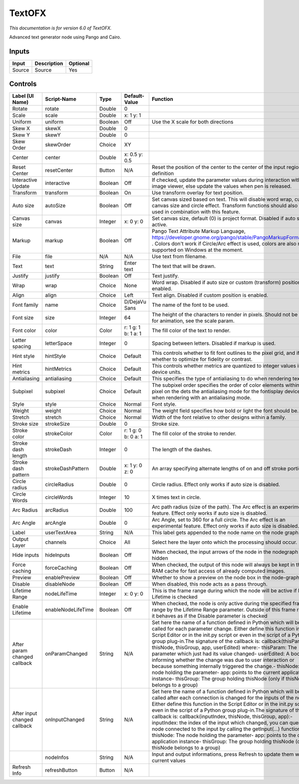 .. _net.fxarena.openfx.Text:

TextOFX
=======

.. figure:: net.fxarena.openfx.Text.png
   :alt: 

*This documentation is for version 6.0 of TextOFX.*

Advanced text generator node using Pango and Cairo.

Inputs
------

+----------+---------------+------------+
| Input    | Description   | Optional   |
+==========+===============+============+
| Source   | Source        | Yes        |
+----------+---------------+------------+

Controls
--------

+--------------------------------+----------------------+-----------+-----------------------+-----------------------------------------------------------------------------------------------------------------------------------------------------------------------------------------------------------------------------------------------------------------------------------------------------------------------------------------------------------------------------------------------------------------------------------------------------------------------------------------------------------------------------------------------------------------------------------------------------------------------------------------------------------------------------------------------------------+
| Label (UI Name)                | Script-Name          | Type      | Default-Value         | Function                                                                                                                                                                                                                                                                                                                                                                                                                                                                                                                                                                                                                                                                                                  |
+================================+======================+===========+=======================+===========================================================================================================================================================================================================================================================================================================================================================================================================================================================================================================================================================================================================================================================================================================+
| Rotate                         | rotate               | Double    | 0                     |                                                                                                                                                                                                                                                                                                                                                                                                                                                                                                                                                                                                                                                                                                           |
+--------------------------------+----------------------+-----------+-----------------------+-----------------------------------------------------------------------------------------------------------------------------------------------------------------------------------------------------------------------------------------------------------------------------------------------------------------------------------------------------------------------------------------------------------------------------------------------------------------------------------------------------------------------------------------------------------------------------------------------------------------------------------------------------------------------------------------------------------+
| Scale                          | scale                | Double    | x: 1 y: 1             |                                                                                                                                                                                                                                                                                                                                                                                                                                                                                                                                                                                                                                                                                                           |
+--------------------------------+----------------------+-----------+-----------------------+-----------------------------------------------------------------------------------------------------------------------------------------------------------------------------------------------------------------------------------------------------------------------------------------------------------------------------------------------------------------------------------------------------------------------------------------------------------------------------------------------------------------------------------------------------------------------------------------------------------------------------------------------------------------------------------------------------------+
| Uniform                        | uniform              | Boolean   | Off                   | Use the X scale for both directions                                                                                                                                                                                                                                                                                                                                                                                                                                                                                                                                                                                                                                                                       |
+--------------------------------+----------------------+-----------+-----------------------+-----------------------------------------------------------------------------------------------------------------------------------------------------------------------------------------------------------------------------------------------------------------------------------------------------------------------------------------------------------------------------------------------------------------------------------------------------------------------------------------------------------------------------------------------------------------------------------------------------------------------------------------------------------------------------------------------------------+
| Skew X                         | skewX                | Double    | 0                     |                                                                                                                                                                                                                                                                                                                                                                                                                                                                                                                                                                                                                                                                                                           |
+--------------------------------+----------------------+-----------+-----------------------+-----------------------------------------------------------------------------------------------------------------------------------------------------------------------------------------------------------------------------------------------------------------------------------------------------------------------------------------------------------------------------------------------------------------------------------------------------------------------------------------------------------------------------------------------------------------------------------------------------------------------------------------------------------------------------------------------------------+
| Skew Y                         | skewY                | Double    | 0                     |                                                                                                                                                                                                                                                                                                                                                                                                                                                                                                                                                                                                                                                                                                           |
+--------------------------------+----------------------+-----------+-----------------------+-----------------------------------------------------------------------------------------------------------------------------------------------------------------------------------------------------------------------------------------------------------------------------------------------------------------------------------------------------------------------------------------------------------------------------------------------------------------------------------------------------------------------------------------------------------------------------------------------------------------------------------------------------------------------------------------------------------+
| Skew Order                     | skewOrder            | Choice    | XY                    |                                                                                                                                                                                                                                                                                                                                                                                                                                                                                                                                                                                                                                                                                                           |
+--------------------------------+----------------------+-----------+-----------------------+-----------------------------------------------------------------------------------------------------------------------------------------------------------------------------------------------------------------------------------------------------------------------------------------------------------------------------------------------------------------------------------------------------------------------------------------------------------------------------------------------------------------------------------------------------------------------------------------------------------------------------------------------------------------------------------------------------------+
| Center                         | center               | Double    | x: 0.5 y: 0.5         |                                                                                                                                                                                                                                                                                                                                                                                                                                                                                                                                                                                                                                                                                                           |
+--------------------------------+----------------------+-----------+-----------------------+-----------------------------------------------------------------------------------------------------------------------------------------------------------------------------------------------------------------------------------------------------------------------------------------------------------------------------------------------------------------------------------------------------------------------------------------------------------------------------------------------------------------------------------------------------------------------------------------------------------------------------------------------------------------------------------------------------------+
| Reset Center                   | resetCenter          | Button    | N/A                   | Reset the position of the center to the center of the input region of definition                                                                                                                                                                                                                                                                                                                                                                                                                                                                                                                                                                                                                          |
+--------------------------------+----------------------+-----------+-----------------------+-----------------------------------------------------------------------------------------------------------------------------------------------------------------------------------------------------------------------------------------------------------------------------------------------------------------------------------------------------------------------------------------------------------------------------------------------------------------------------------------------------------------------------------------------------------------------------------------------------------------------------------------------------------------------------------------------------------+
| Interactive Update             | interactive          | Boolean   | Off                   | If checked, update the parameter values during interaction with the image viewer, else update the values when pen is released.                                                                                                                                                                                                                                                                                                                                                                                                                                                                                                                                                                            |
+--------------------------------+----------------------+-----------+-----------------------+-----------------------------------------------------------------------------------------------------------------------------------------------------------------------------------------------------------------------------------------------------------------------------------------------------------------------------------------------------------------------------------------------------------------------------------------------------------------------------------------------------------------------------------------------------------------------------------------------------------------------------------------------------------------------------------------------------------+
| Transform                      | transform            | Boolean   | On                    | Use transform overlay for text position.                                                                                                                                                                                                                                                                                                                                                                                                                                                                                                                                                                                                                                                                  |
+--------------------------------+----------------------+-----------+-----------------------+-----------------------------------------------------------------------------------------------------------------------------------------------------------------------------------------------------------------------------------------------------------------------------------------------------------------------------------------------------------------------------------------------------------------------------------------------------------------------------------------------------------------------------------------------------------------------------------------------------------------------------------------------------------------------------------------------------------+
| Auto size                      | autoSize             | Boolean   | Off                   | Set canvas sized based on text. This will disable word wrap, custom canvas size and circle effect. Transform functions should also not be used in combination with this feature.                                                                                                                                                                                                                                                                                                                                                                                                                                                                                                                          |
+--------------------------------+----------------------+-----------+-----------------------+-----------------------------------------------------------------------------------------------------------------------------------------------------------------------------------------------------------------------------------------------------------------------------------------------------------------------------------------------------------------------------------------------------------------------------------------------------------------------------------------------------------------------------------------------------------------------------------------------------------------------------------------------------------------------------------------------------------+
| Canvas size                    | canvas               | Integer   | x: 0 y: 0             | Set canvas size, default (0) is project format. Disabled if auto size is active.                                                                                                                                                                                                                                                                                                                                                                                                                                                                                                                                                                                                                          |
+--------------------------------+----------------------+-----------+-----------------------+-----------------------------------------------------------------------------------------------------------------------------------------------------------------------------------------------------------------------------------------------------------------------------------------------------------------------------------------------------------------------------------------------------------------------------------------------------------------------------------------------------------------------------------------------------------------------------------------------------------------------------------------------------------------------------------------------------------+
| Markup                         | markup               | Boolean   | Off                   | Pango Text Attribute Markup Language, https://developer.gnome.org/pango/stable/PangoMarkupFormat.html . Colors don't work if Circle/Arc effect is used, colors are also not supported on Windows at the moment.                                                                                                                                                                                                                                                                                                                                                                                                                                                                                           |
+--------------------------------+----------------------+-----------+-----------------------+-----------------------------------------------------------------------------------------------------------------------------------------------------------------------------------------------------------------------------------------------------------------------------------------------------------------------------------------------------------------------------------------------------------------------------------------------------------------------------------------------------------------------------------------------------------------------------------------------------------------------------------------------------------------------------------------------------------+
| File                           | file                 | N/A       | N/A                   | Use text from filename.                                                                                                                                                                                                                                                                                                                                                                                                                                                                                                                                                                                                                                                                                   |
+--------------------------------+----------------------+-----------+-----------------------+-----------------------------------------------------------------------------------------------------------------------------------------------------------------------------------------------------------------------------------------------------------------------------------------------------------------------------------------------------------------------------------------------------------------------------------------------------------------------------------------------------------------------------------------------------------------------------------------------------------------------------------------------------------------------------------------------------------+
| Text                           | text                 | String    | Enter text            | The text that will be drawn.                                                                                                                                                                                                                                                                                                                                                                                                                                                                                                                                                                                                                                                                              |
+--------------------------------+----------------------+-----------+-----------------------+-----------------------------------------------------------------------------------------------------------------------------------------------------------------------------------------------------------------------------------------------------------------------------------------------------------------------------------------------------------------------------------------------------------------------------------------------------------------------------------------------------------------------------------------------------------------------------------------------------------------------------------------------------------------------------------------------------------+
| Justify                        | justify              | Boolean   | Off                   | Text justify.                                                                                                                                                                                                                                                                                                                                                                                                                                                                                                                                                                                                                                                                                             |
+--------------------------------+----------------------+-----------+-----------------------+-----------------------------------------------------------------------------------------------------------------------------------------------------------------------------------------------------------------------------------------------------------------------------------------------------------------------------------------------------------------------------------------------------------------------------------------------------------------------------------------------------------------------------------------------------------------------------------------------------------------------------------------------------------------------------------------------------------+
| Wrap                           | wrap                 | Choice    | None                  | Word wrap. Disabled if auto size or custom (transform) position is enabled.                                                                                                                                                                                                                                                                                                                                                                                                                                                                                                                                                                                                                               |
+--------------------------------+----------------------+-----------+-----------------------+-----------------------------------------------------------------------------------------------------------------------------------------------------------------------------------------------------------------------------------------------------------------------------------------------------------------------------------------------------------------------------------------------------------------------------------------------------------------------------------------------------------------------------------------------------------------------------------------------------------------------------------------------------------------------------------------------------------+
| Align                          | align                | Choice    | Left                  | Text align. Disabled if custom position is enabled.                                                                                                                                                                                                                                                                                                                                                                                                                                                                                                                                                                                                                                                       |
+--------------------------------+----------------------+-----------+-----------------------+-----------------------------------------------------------------------------------------------------------------------------------------------------------------------------------------------------------------------------------------------------------------------------------------------------------------------------------------------------------------------------------------------------------------------------------------------------------------------------------------------------------------------------------------------------------------------------------------------------------------------------------------------------------------------------------------------------------+
| Font family                    | name                 | Choice    | D/DejaVu Sans         | The name of the font to be used.                                                                                                                                                                                                                                                                                                                                                                                                                                                                                                                                                                                                                                                                          |
+--------------------------------+----------------------+-----------+-----------------------+-----------------------------------------------------------------------------------------------------------------------------------------------------------------------------------------------------------------------------------------------------------------------------------------------------------------------------------------------------------------------------------------------------------------------------------------------------------------------------------------------------------------------------------------------------------------------------------------------------------------------------------------------------------------------------------------------------------+
| Font size                      | size                 | Integer   | 64                    | The height of the characters to render in pixels. Should not be used for animation, see the scale param.                                                                                                                                                                                                                                                                                                                                                                                                                                                                                                                                                                                                  |
+--------------------------------+----------------------+-----------+-----------------------+-----------------------------------------------------------------------------------------------------------------------------------------------------------------------------------------------------------------------------------------------------------------------------------------------------------------------------------------------------------------------------------------------------------------------------------------------------------------------------------------------------------------------------------------------------------------------------------------------------------------------------------------------------------------------------------------------------------+
| Font color                     | color                | Color     | r: 1 g: 1 b: 1 a: 1   | The fill color of the text to render.                                                                                                                                                                                                                                                                                                                                                                                                                                                                                                                                                                                                                                                                     |
+--------------------------------+----------------------+-----------+-----------------------+-----------------------------------------------------------------------------------------------------------------------------------------------------------------------------------------------------------------------------------------------------------------------------------------------------------------------------------------------------------------------------------------------------------------------------------------------------------------------------------------------------------------------------------------------------------------------------------------------------------------------------------------------------------------------------------------------------------+
| Letter spacing                 | letterSpace          | Integer   | 0                     | Spacing between letters. Disabled if markup is used.                                                                                                                                                                                                                                                                                                                                                                                                                                                                                                                                                                                                                                                      |
+--------------------------------+----------------------+-----------+-----------------------+-----------------------------------------------------------------------------------------------------------------------------------------------------------------------------------------------------------------------------------------------------------------------------------------------------------------------------------------------------------------------------------------------------------------------------------------------------------------------------------------------------------------------------------------------------------------------------------------------------------------------------------------------------------------------------------------------------------+
| Hint style                     | hintStyle            | Choice    | Default               | This controls whether to fit font outlines to the pixel grid, and if so, whether to optimize for fidelity or contrast.                                                                                                                                                                                                                                                                                                                                                                                                                                                                                                                                                                                    |
+--------------------------------+----------------------+-----------+-----------------------+-----------------------------------------------------------------------------------------------------------------------------------------------------------------------------------------------------------------------------------------------------------------------------------------------------------------------------------------------------------------------------------------------------------------------------------------------------------------------------------------------------------------------------------------------------------------------------------------------------------------------------------------------------------------------------------------------------------+
| Hint metrics                   | hintMetrics          | Choice    | Default               | This controls whether metrics are quantized to integer values in device units.                                                                                                                                                                                                                                                                                                                                                                                                                                                                                                                                                                                                                            |
+--------------------------------+----------------------+-----------+-----------------------+-----------------------------------------------------------------------------------------------------------------------------------------------------------------------------------------------------------------------------------------------------------------------------------------------------------------------------------------------------------------------------------------------------------------------------------------------------------------------------------------------------------------------------------------------------------------------------------------------------------------------------------------------------------------------------------------------------------+
| Antialiasing                   | antialiasing         | Choice    | Default               | This specifies the type of antialiasing to do when rendering text.                                                                                                                                                                                                                                                                                                                                                                                                                                                                                                                                                                                                                                        |
+--------------------------------+----------------------+-----------+-----------------------+-----------------------------------------------------------------------------------------------------------------------------------------------------------------------------------------------------------------------------------------------------------------------------------------------------------------------------------------------------------------------------------------------------------------------------------------------------------------------------------------------------------------------------------------------------------------------------------------------------------------------------------------------------------------------------------------------------------+
| Subpixel                       | subpixel             | Choice    | Default               | The subpixel order specifies the order of color elements within each pixel on the dets the antialiasing mode for the fontisplay device when rendering with an antialiasing mode.                                                                                                                                                                                                                                                                                                                                                                                                                                                                                                                          |
+--------------------------------+----------------------+-----------+-----------------------+-----------------------------------------------------------------------------------------------------------------------------------------------------------------------------------------------------------------------------------------------------------------------------------------------------------------------------------------------------------------------------------------------------------------------------------------------------------------------------------------------------------------------------------------------------------------------------------------------------------------------------------------------------------------------------------------------------------+
| Style                          | style                | Choice    | Normal                | Font style.                                                                                                                                                                                                                                                                                                                                                                                                                                                                                                                                                                                                                                                                                               |
+--------------------------------+----------------------+-----------+-----------------------+-----------------------------------------------------------------------------------------------------------------------------------------------------------------------------------------------------------------------------------------------------------------------------------------------------------------------------------------------------------------------------------------------------------------------------------------------------------------------------------------------------------------------------------------------------------------------------------------------------------------------------------------------------------------------------------------------------------+
| Weight                         | weight               | Choice    | Normal                | The weight field specifies how bold or light the font should be.                                                                                                                                                                                                                                                                                                                                                                                                                                                                                                                                                                                                                                          |
+--------------------------------+----------------------+-----------+-----------------------+-----------------------------------------------------------------------------------------------------------------------------------------------------------------------------------------------------------------------------------------------------------------------------------------------------------------------------------------------------------------------------------------------------------------------------------------------------------------------------------------------------------------------------------------------------------------------------------------------------------------------------------------------------------------------------------------------------------+
| Stretch                        | stretch              | Choice    | Normal                | Width of the font relative to other designs within a family.                                                                                                                                                                                                                                                                                                                                                                                                                                                                                                                                                                                                                                              |
+--------------------------------+----------------------+-----------+-----------------------+-----------------------------------------------------------------------------------------------------------------------------------------------------------------------------------------------------------------------------------------------------------------------------------------------------------------------------------------------------------------------------------------------------------------------------------------------------------------------------------------------------------------------------------------------------------------------------------------------------------------------------------------------------------------------------------------------------------+
| Stroke size                    | strokeSize           | Double    | 0                     | Stroke size.                                                                                                                                                                                                                                                                                                                                                                                                                                                                                                                                                                                                                                                                                              |
+--------------------------------+----------------------+-----------+-----------------------+-----------------------------------------------------------------------------------------------------------------------------------------------------------------------------------------------------------------------------------------------------------------------------------------------------------------------------------------------------------------------------------------------------------------------------------------------------------------------------------------------------------------------------------------------------------------------------------------------------------------------------------------------------------------------------------------------------------+
| Stroke color                   | strokeColor          | Color     | r: 1 g: 0 b: 0 a: 1   | The fill color of the stroke to render.                                                                                                                                                                                                                                                                                                                                                                                                                                                                                                                                                                                                                                                                   |
+--------------------------------+----------------------+-----------+-----------------------+-----------------------------------------------------------------------------------------------------------------------------------------------------------------------------------------------------------------------------------------------------------------------------------------------------------------------------------------------------------------------------------------------------------------------------------------------------------------------------------------------------------------------------------------------------------------------------------------------------------------------------------------------------------------------------------------------------------+
| Stroke dash length             | strokeDash           | Integer   | 0                     | The length of the dashes.                                                                                                                                                                                                                                                                                                                                                                                                                                                                                                                                                                                                                                                                                 |
+--------------------------------+----------------------+-----------+-----------------------+-----------------------------------------------------------------------------------------------------------------------------------------------------------------------------------------------------------------------------------------------------------------------------------------------------------------------------------------------------------------------------------------------------------------------------------------------------------------------------------------------------------------------------------------------------------------------------------------------------------------------------------------------------------------------------------------------------------+
| Stroke dash pattern            | strokeDashPattern    | Double    | x: 1 y: 0 z: 0        | An array specifying alternate lengths of on and off stroke portions.                                                                                                                                                                                                                                                                                                                                                                                                                                                                                                                                                                                                                                      |
+--------------------------------+----------------------+-----------+-----------------------+-----------------------------------------------------------------------------------------------------------------------------------------------------------------------------------------------------------------------------------------------------------------------------------------------------------------------------------------------------------------------------------------------------------------------------------------------------------------------------------------------------------------------------------------------------------------------------------------------------------------------------------------------------------------------------------------------------------+
| Circle radius                  | circleRadius         | Double    | 0                     | Circle radius. Effect only works if auto size is disabled.                                                                                                                                                                                                                                                                                                                                                                                                                                                                                                                                                                                                                                                |
+--------------------------------+----------------------+-----------+-----------------------+-----------------------------------------------------------------------------------------------------------------------------------------------------------------------------------------------------------------------------------------------------------------------------------------------------------------------------------------------------------------------------------------------------------------------------------------------------------------------------------------------------------------------------------------------------------------------------------------------------------------------------------------------------------------------------------------------------------+
| Circle Words                   | circleWords          | Integer   | 10                    | X times text in circle.                                                                                                                                                                                                                                                                                                                                                                                                                                                                                                                                                                                                                                                                                   |
+--------------------------------+----------------------+-----------+-----------------------+-----------------------------------------------------------------------------------------------------------------------------------------------------------------------------------------------------------------------------------------------------------------------------------------------------------------------------------------------------------------------------------------------------------------------------------------------------------------------------------------------------------------------------------------------------------------------------------------------------------------------------------------------------------------------------------------------------------+
| Arc Radius                     | arcRadius            | Double    | 100                   | Arc path radius (size of the path). The Arc effect is an experimental feature. Effect only works if auto size is disabled.                                                                                                                                                                                                                                                                                                                                                                                                                                                                                                                                                                                |
+--------------------------------+----------------------+-----------+-----------------------+-----------------------------------------------------------------------------------------------------------------------------------------------------------------------------------------------------------------------------------------------------------------------------------------------------------------------------------------------------------------------------------------------------------------------------------------------------------------------------------------------------------------------------------------------------------------------------------------------------------------------------------------------------------------------------------------------------------+
| Arc Angle                      | arcAngle             | Double    | 0                     | Arc Angle, set to 360 for a full circle. The Arc effect is an experimental feature. Effect only works if auto size is disabled.                                                                                                                                                                                                                                                                                                                                                                                                                                                                                                                                                                           |
+--------------------------------+----------------------+-----------+-----------------------+-----------------------------------------------------------------------------------------------------------------------------------------------------------------------------------------------------------------------------------------------------------------------------------------------------------------------------------------------------------------------------------------------------------------------------------------------------------------------------------------------------------------------------------------------------------------------------------------------------------------------------------------------------------------------------------------------------------+
| Label                          | userTextArea         | String    | N/A                   | This label gets appended to the node name on the node graph.                                                                                                                                                                                                                                                                                                                                                                                                                                                                                                                                                                                                                                              |
+--------------------------------+----------------------+-----------+-----------------------+-----------------------------------------------------------------------------------------------------------------------------------------------------------------------------------------------------------------------------------------------------------------------------------------------------------------------------------------------------------------------------------------------------------------------------------------------------------------------------------------------------------------------------------------------------------------------------------------------------------------------------------------------------------------------------------------------------------+
| Output Layer                   | channels             | Choice    | All                   | Select here the layer onto which the processing should occur.                                                                                                                                                                                                                                                                                                                                                                                                                                                                                                                                                                                                                                             |
+--------------------------------+----------------------+-----------+-----------------------+-----------------------------------------------------------------------------------------------------------------------------------------------------------------------------------------------------------------------------------------------------------------------------------------------------------------------------------------------------------------------------------------------------------------------------------------------------------------------------------------------------------------------------------------------------------------------------------------------------------------------------------------------------------------------------------------------------------+
| Hide inputs                    | hideInputs           | Boolean   | Off                   | When checked, the input arrows of the node in the nodegraph will be hidden                                                                                                                                                                                                                                                                                                                                                                                                                                                                                                                                                                                                                                |
+--------------------------------+----------------------+-----------+-----------------------+-----------------------------------------------------------------------------------------------------------------------------------------------------------------------------------------------------------------------------------------------------------------------------------------------------------------------------------------------------------------------------------------------------------------------------------------------------------------------------------------------------------------------------------------------------------------------------------------------------------------------------------------------------------------------------------------------------------+
| Force caching                  | forceCaching         | Boolean   | Off                   | When checked, the output of this node will always be kept in the RAM cache for fast access of already computed images.                                                                                                                                                                                                                                                                                                                                                                                                                                                                                                                                                                                    |
+--------------------------------+----------------------+-----------+-----------------------+-----------------------------------------------------------------------------------------------------------------------------------------------------------------------------------------------------------------------------------------------------------------------------------------------------------------------------------------------------------------------------------------------------------------------------------------------------------------------------------------------------------------------------------------------------------------------------------------------------------------------------------------------------------------------------------------------------------+
| Preview                        | enablePreview        | Boolean   | Off                   | Whether to show a preview on the node box in the node-graph.                                                                                                                                                                                                                                                                                                                                                                                                                                                                                                                                                                                                                                              |
+--------------------------------+----------------------+-----------+-----------------------+-----------------------------------------------------------------------------------------------------------------------------------------------------------------------------------------------------------------------------------------------------------------------------------------------------------------------------------------------------------------------------------------------------------------------------------------------------------------------------------------------------------------------------------------------------------------------------------------------------------------------------------------------------------------------------------------------------------+
| Disable                        | disableNode          | Boolean   | Off                   | When disabled, this node acts as a pass through.                                                                                                                                                                                                                                                                                                                                                                                                                                                                                                                                                                                                                                                          |
+--------------------------------+----------------------+-----------+-----------------------+-----------------------------------------------------------------------------------------------------------------------------------------------------------------------------------------------------------------------------------------------------------------------------------------------------------------------------------------------------------------------------------------------------------------------------------------------------------------------------------------------------------------------------------------------------------------------------------------------------------------------------------------------------------------------------------------------------------+
| Lifetime Range                 | nodeLifeTime         | Integer   | x: 0 y: 0             | This is the frame range during which the node will be active if Enable Lifetime is checked                                                                                                                                                                                                                                                                                                                                                                                                                                                                                                                                                                                                                |
+--------------------------------+----------------------+-----------+-----------------------+-----------------------------------------------------------------------------------------------------------------------------------------------------------------------------------------------------------------------------------------------------------------------------------------------------------------------------------------------------------------------------------------------------------------------------------------------------------------------------------------------------------------------------------------------------------------------------------------------------------------------------------------------------------------------------------------------------------+
| Enable Lifetime                | enableNodeLifeTime   | Boolean   | Off                   | When checked, the node is only active during the specified frame range by the Lifetime Range parameter. Outside of this frame range, it behaves as if the Disable parameter is checked                                                                                                                                                                                                                                                                                                                                                                                                                                                                                                                    |
+--------------------------------+----------------------+-----------+-----------------------+-----------------------------------------------------------------------------------------------------------------------------------------------------------------------------------------------------------------------------------------------------------------------------------------------------------------------------------------------------------------------------------------------------------------------------------------------------------------------------------------------------------------------------------------------------------------------------------------------------------------------------------------------------------------------------------------------------------+
| After param changed callback   | onParamChanged       | String    | N/A                   | Set here the name of a function defined in Python which will be called for each parameter change. Either define this function in the Script Editor or in the init.py script or even in the script of a Python group plug-in.The signature of the callback is: callback(thisParam, thisNode, thisGroup, app, userEdited) where:- thisParam: The parameter which just had its value changed- userEdited: A boolean informing whether the change was due to user interaction or because something internally triggered the change.- thisNode: The node holding the parameter- app: points to the current application instance- thisGroup: The group holding thisNode (only if thisNode belongs to a group)   |
+--------------------------------+----------------------+-----------+-----------------------+-----------------------------------------------------------------------------------------------------------------------------------------------------------------------------------------------------------------------------------------------------------------------------------------------------------------------------------------------------------------------------------------------------------------------------------------------------------------------------------------------------------------------------------------------------------------------------------------------------------------------------------------------------------------------------------------------------------+
| After input changed callback   | onInputChanged       | String    | N/A                   | Set here the name of a function defined in Python which will be called after each connection is changed for the inputs of the node. Either define this function in the Script Editor or in the init.py script or even in the script of a Python group plug-in.The signature of the callback is: callback(inputIndex, thisNode, thisGroup, app):- inputIndex: the index of the input which changed, you can query the node connected to the input by calling the getInput(...) function.- thisNode: The node holding the parameter- app: points to the current application instance- thisGroup: The group holding thisNode (only if thisNode belongs to a group)                                           |
+--------------------------------+----------------------+-----------+-----------------------+-----------------------------------------------------------------------------------------------------------------------------------------------------------------------------------------------------------------------------------------------------------------------------------------------------------------------------------------------------------------------------------------------------------------------------------------------------------------------------------------------------------------------------------------------------------------------------------------------------------------------------------------------------------------------------------------------------------+
|                                | nodeInfos            | String    | N/A                   | Input and output informations, press Refresh to update them with current values                                                                                                                                                                                                                                                                                                                                                                                                                                                                                                                                                                                                                           |
+--------------------------------+----------------------+-----------+-----------------------+-----------------------------------------------------------------------------------------------------------------------------------------------------------------------------------------------------------------------------------------------------------------------------------------------------------------------------------------------------------------------------------------------------------------------------------------------------------------------------------------------------------------------------------------------------------------------------------------------------------------------------------------------------------------------------------------------------------+
| Refresh Info                   | refreshButton        | Button    | N/A                   |                                                                                                                                                                                                                                                                                                                                                                                                                                                                                                                                                                                                                                                                                                           |
+--------------------------------+----------------------+-----------+-----------------------+-----------------------------------------------------------------------------------------------------------------------------------------------------------------------------------------------------------------------------------------------------------------------------------------------------------------------------------------------------------------------------------------------------------------------------------------------------------------------------------------------------------------------------------------------------------------------------------------------------------------------------------------------------------------------------------------------------------+
